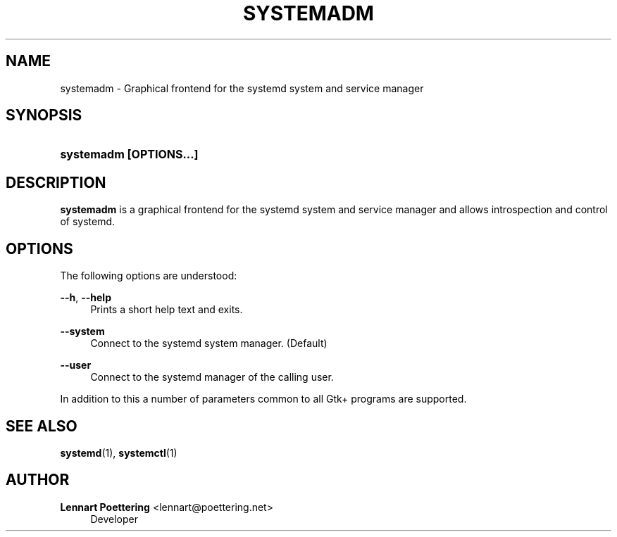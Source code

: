 '\" t
.\"     Title: systemadm
.\"    Author: Lennart Poettering <lennart@poettering.net>
.\" Generator: DocBook XSL Stylesheets v1.76.1 <http://docbook.sf.net/>
.\"      Date: 03/08/2011
.\"    Manual: systemadm
.\"    Source: systemd
.\"  Language: English
.\"
.TH "SYSTEMADM" "1" "03/08/2011" "systemd" "systemadm"
.\" -----------------------------------------------------------------
.\" * Define some portability stuff
.\" -----------------------------------------------------------------
.\" ~~~~~~~~~~~~~~~~~~~~~~~~~~~~~~~~~~~~~~~~~~~~~~~~~~~~~~~~~~~~~~~~~
.\" http://bugs.debian.org/507673
.\" http://lists.gnu.org/archive/html/groff/2009-02/msg00013.html
.\" ~~~~~~~~~~~~~~~~~~~~~~~~~~~~~~~~~~~~~~~~~~~~~~~~~~~~~~~~~~~~~~~~~
.ie \n(.g .ds Aq \(aq
.el       .ds Aq '
.\" -----------------------------------------------------------------
.\" * set default formatting
.\" -----------------------------------------------------------------
.\" disable hyphenation
.nh
.\" disable justification (adjust text to left margin only)
.ad l
.\" -----------------------------------------------------------------
.\" * MAIN CONTENT STARTS HERE *
.\" -----------------------------------------------------------------
.SH "NAME"
systemadm \- Graphical frontend for the systemd system and service manager
.SH "SYNOPSIS"
.HP \w'\fBsystemadm\ \fR\fB[OPTIONS...]\fR\ 'u
\fBsystemadm \fR\fB[OPTIONS...]\fR
.SH "DESCRIPTION"
.PP
\fBsystemadm\fR
is a graphical frontend for the systemd system and service manager and allows introspection and control of systemd\&.
.SH "OPTIONS"
.PP
The following options are understood:
.PP
\fB\-\-h\fR, \fB\-\-help\fR
.RS 4
Prints a short help text and exits\&.
.RE
.PP
\fB\-\-system\fR
.RS 4
Connect to the systemd system manager\&. (Default)
.RE
.PP
\fB\-\-user\fR
.RS 4
Connect to the systemd manager of the calling user\&.
.RE
.PP
In addition to this a number of parameters common to all Gtk+ programs are supported\&.
.SH "SEE ALSO"
.PP

\fBsystemd\fR(1),
\fBsystemctl\fR(1)
.SH "AUTHOR"
.PP
\fBLennart Poettering\fR <\&lennart@poettering\&.net\&>
.RS 4
Developer
.RE

